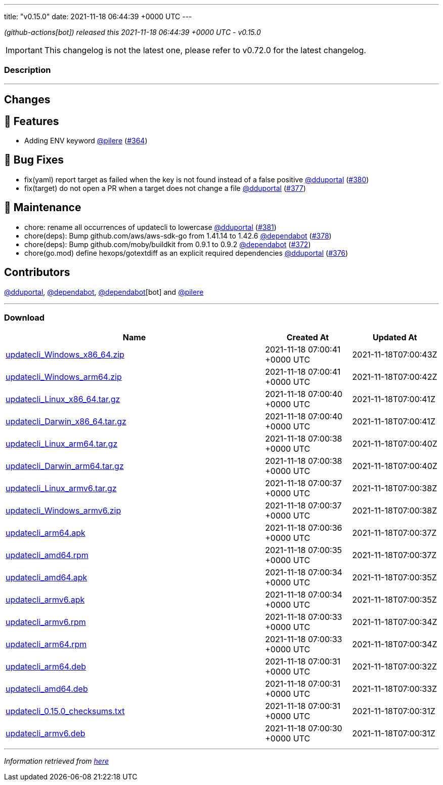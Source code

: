 ---
title: "v0.15.0"
date: 2021-11-18 06:44:39 +0000 UTC
---

// Disclaimer: this file is generated, do not edit it manually.


__ (github-actions[bot]) released this 2021-11-18 06:44:39 +0000 UTC - v0.15.0__



IMPORTANT: This changelog is not the latest one, please refer to v0.72.0 for the latest changelog.


=== Description

---

++++

<h2>Changes</h2>
<h2>🚀 Features</h2>
<ul>
<li>Adding ENV keyword <a class="user-mention notranslate" data-hovercard-type="user" data-hovercard-url="/users/pilere/hovercard" data-octo-click="hovercard-link-click" data-octo-dimensions="link_type:self" href="https://github.com/pilere">@pilere</a> (<a class="issue-link js-issue-link" data-error-text="Failed to load title" data-id="1051789032" data-permission-text="Title is private" data-url="https://github.com/updatecli/updatecli/issues/364" data-hovercard-type="pull_request" data-hovercard-url="/updatecli/updatecli/pull/364/hovercard" href="https://github.com/updatecli/updatecli/pull/364">#364</a>)</li>
</ul>
<h2>🐛 Bug Fixes</h2>
<ul>
<li>fix(yaml) report target as failed when the key is not found instead of a false positive <a class="user-mention notranslate" data-hovercard-type="user" data-hovercard-url="/users/dduportal/hovercard" data-octo-click="hovercard-link-click" data-octo-dimensions="link_type:self" href="https://github.com/dduportal">@dduportal</a> (<a class="issue-link js-issue-link" data-error-text="Failed to load title" data-id="1056434302" data-permission-text="Title is private" data-url="https://github.com/updatecli/updatecli/issues/380" data-hovercard-type="pull_request" data-hovercard-url="/updatecli/updatecli/pull/380/hovercard" href="https://github.com/updatecli/updatecli/pull/380">#380</a>)</li>
<li>fix(target) do not open a PR when a target does not change a file <a class="user-mention notranslate" data-hovercard-type="user" data-hovercard-url="/users/dduportal/hovercard" data-octo-click="hovercard-link-click" data-octo-dimensions="link_type:self" href="https://github.com/dduportal">@dduportal</a> (<a class="issue-link js-issue-link" data-error-text="Failed to load title" data-id="1056369504" data-permission-text="Title is private" data-url="https://github.com/updatecli/updatecli/issues/377" data-hovercard-type="pull_request" data-hovercard-url="/updatecli/updatecli/pull/377/hovercard" href="https://github.com/updatecli/updatecli/pull/377">#377</a>)</li>
</ul>
<h2>🧰 Maintenance</h2>
<ul>
<li>chore: rename all occurrences of updatecli to lowercase <a class="user-mention notranslate" data-hovercard-type="user" data-hovercard-url="/users/dduportal/hovercard" data-octo-click="hovercard-link-click" data-octo-dimensions="link_type:self" href="https://github.com/dduportal">@dduportal</a> (<a class="issue-link js-issue-link" data-error-text="Failed to load title" data-id="1056499430" data-permission-text="Title is private" data-url="https://github.com/updatecli/updatecli/issues/381" data-hovercard-type="pull_request" data-hovercard-url="/updatecli/updatecli/pull/381/hovercard" href="https://github.com/updatecli/updatecli/pull/381">#381</a>)</li>
<li>chore(deps): Bump github.com/aws/aws-sdk-go from 1.41.14 to 1.42.6 <a class="user-mention notranslate" data-hovercard-type="organization" data-hovercard-url="/orgs/dependabot/hovercard" data-octo-click="hovercard-link-click" data-octo-dimensions="link_type:self" href="https://github.com/dependabot">@dependabot</a> (<a class="issue-link js-issue-link" data-error-text="Failed to load title" data-id="1056414483" data-permission-text="Title is private" data-url="https://github.com/updatecli/updatecli/issues/378" data-hovercard-type="pull_request" data-hovercard-url="/updatecli/updatecli/pull/378/hovercard" href="https://github.com/updatecli/updatecli/pull/378">#378</a>)</li>
<li>chore(deps): Bump github.com/moby/buildkit from 0.9.1 to 0.9.2 <a class="user-mention notranslate" data-hovercard-type="organization" data-hovercard-url="/orgs/dependabot/hovercard" data-octo-click="hovercard-link-click" data-octo-dimensions="link_type:self" href="https://github.com/dependabot">@dependabot</a> (<a class="issue-link js-issue-link" data-error-text="Failed to load title" data-id="1052661922" data-permission-text="Title is private" data-url="https://github.com/updatecli/updatecli/issues/372" data-hovercard-type="pull_request" data-hovercard-url="/updatecli/updatecli/pull/372/hovercard" href="https://github.com/updatecli/updatecli/pull/372">#372</a>)</li>
<li>chore(go.mod) define hexops/gotextdiff as an explicit required dependencies <a class="user-mention notranslate" data-hovercard-type="user" data-hovercard-url="/users/dduportal/hovercard" data-octo-click="hovercard-link-click" data-octo-dimensions="link_type:self" href="https://github.com/dduportal">@dduportal</a> (<a class="issue-link js-issue-link" data-error-text="Failed to load title" data-id="1056152724" data-permission-text="Title is private" data-url="https://github.com/updatecli/updatecli/issues/376" data-hovercard-type="pull_request" data-hovercard-url="/updatecli/updatecli/pull/376/hovercard" href="https://github.com/updatecli/updatecli/pull/376">#376</a>)</li>
</ul>
<h2>Contributors</h2>
<p><a class="user-mention notranslate" data-hovercard-type="user" data-hovercard-url="/users/dduportal/hovercard" data-octo-click="hovercard-link-click" data-octo-dimensions="link_type:self" href="https://github.com/dduportal">@dduportal</a>, <a class="user-mention notranslate" data-hovercard-type="organization" data-hovercard-url="/orgs/dependabot/hovercard" data-octo-click="hovercard-link-click" data-octo-dimensions="link_type:self" href="https://github.com/dependabot">@dependabot</a>, <a class="user-mention notranslate" data-hovercard-type="organization" data-hovercard-url="/orgs/dependabot/hovercard" data-octo-click="hovercard-link-click" data-octo-dimensions="link_type:self" href="https://github.com/dependabot">@dependabot</a>[bot] and <a class="user-mention notranslate" data-hovercard-type="user" data-hovercard-url="/users/pilere/hovercard" data-octo-click="hovercard-link-click" data-octo-dimensions="link_type:self" href="https://github.com/pilere">@pilere</a></p>

++++

---



=== Download

[cols="3,1,1" options="header" frame="all" grid="rows"]
|===
| Name | Created At | Updated At

| link:https://github.com/updatecli/updatecli/releases/download/v0.15.0/updatecli_Windows_x86_64.zip[updatecli_Windows_x86_64.zip] | 2021-11-18 07:00:41 +0000 UTC | 2021-11-18T07:00:43Z

| link:https://github.com/updatecli/updatecli/releases/download/v0.15.0/updatecli_Windows_arm64.zip[updatecli_Windows_arm64.zip] | 2021-11-18 07:00:41 +0000 UTC | 2021-11-18T07:00:42Z

| link:https://github.com/updatecli/updatecli/releases/download/v0.15.0/updatecli_Linux_x86_64.tar.gz[updatecli_Linux_x86_64.tar.gz] | 2021-11-18 07:00:40 +0000 UTC | 2021-11-18T07:00:41Z

| link:https://github.com/updatecli/updatecli/releases/download/v0.15.0/updatecli_Darwin_x86_64.tar.gz[updatecli_Darwin_x86_64.tar.gz] | 2021-11-18 07:00:40 +0000 UTC | 2021-11-18T07:00:41Z

| link:https://github.com/updatecli/updatecli/releases/download/v0.15.0/updatecli_Linux_arm64.tar.gz[updatecli_Linux_arm64.tar.gz] | 2021-11-18 07:00:38 +0000 UTC | 2021-11-18T07:00:40Z

| link:https://github.com/updatecli/updatecli/releases/download/v0.15.0/updatecli_Darwin_arm64.tar.gz[updatecli_Darwin_arm64.tar.gz] | 2021-11-18 07:00:38 +0000 UTC | 2021-11-18T07:00:40Z

| link:https://github.com/updatecli/updatecli/releases/download/v0.15.0/updatecli_Linux_armv6.tar.gz[updatecli_Linux_armv6.tar.gz] | 2021-11-18 07:00:37 +0000 UTC | 2021-11-18T07:00:38Z

| link:https://github.com/updatecli/updatecli/releases/download/v0.15.0/updatecli_Windows_armv6.zip[updatecli_Windows_armv6.zip] | 2021-11-18 07:00:37 +0000 UTC | 2021-11-18T07:00:38Z

| link:https://github.com/updatecli/updatecli/releases/download/v0.15.0/updatecli_arm64.apk[updatecli_arm64.apk] | 2021-11-18 07:00:36 +0000 UTC | 2021-11-18T07:00:37Z

| link:https://github.com/updatecli/updatecli/releases/download/v0.15.0/updatecli_amd64.rpm[updatecli_amd64.rpm] | 2021-11-18 07:00:35 +0000 UTC | 2021-11-18T07:00:37Z

| link:https://github.com/updatecli/updatecli/releases/download/v0.15.0/updatecli_amd64.apk[updatecli_amd64.apk] | 2021-11-18 07:00:34 +0000 UTC | 2021-11-18T07:00:35Z

| link:https://github.com/updatecli/updatecli/releases/download/v0.15.0/updatecli_armv6.apk[updatecli_armv6.apk] | 2021-11-18 07:00:34 +0000 UTC | 2021-11-18T07:00:35Z

| link:https://github.com/updatecli/updatecli/releases/download/v0.15.0/updatecli_armv6.rpm[updatecli_armv6.rpm] | 2021-11-18 07:00:33 +0000 UTC | 2021-11-18T07:00:34Z

| link:https://github.com/updatecli/updatecli/releases/download/v0.15.0/updatecli_arm64.rpm[updatecli_arm64.rpm] | 2021-11-18 07:00:33 +0000 UTC | 2021-11-18T07:00:34Z

| link:https://github.com/updatecli/updatecli/releases/download/v0.15.0/updatecli_arm64.deb[updatecli_arm64.deb] | 2021-11-18 07:00:31 +0000 UTC | 2021-11-18T07:00:32Z

| link:https://github.com/updatecli/updatecli/releases/download/v0.15.0/updatecli_amd64.deb[updatecli_amd64.deb] | 2021-11-18 07:00:31 +0000 UTC | 2021-11-18T07:00:33Z

| link:https://github.com/updatecli/updatecli/releases/download/v0.15.0/updatecli_0.15.0_checksums.txt[updatecli_0.15.0_checksums.txt] | 2021-11-18 07:00:31 +0000 UTC | 2021-11-18T07:00:31Z

| link:https://github.com/updatecli/updatecli/releases/download/v0.15.0/updatecli_armv6.deb[updatecli_armv6.deb] | 2021-11-18 07:00:30 +0000 UTC | 2021-11-18T07:00:31Z

|===


---

__Information retrieved from link:https://github.com/updatecli/updatecli/releases/tag/v0.15.0[here]__

